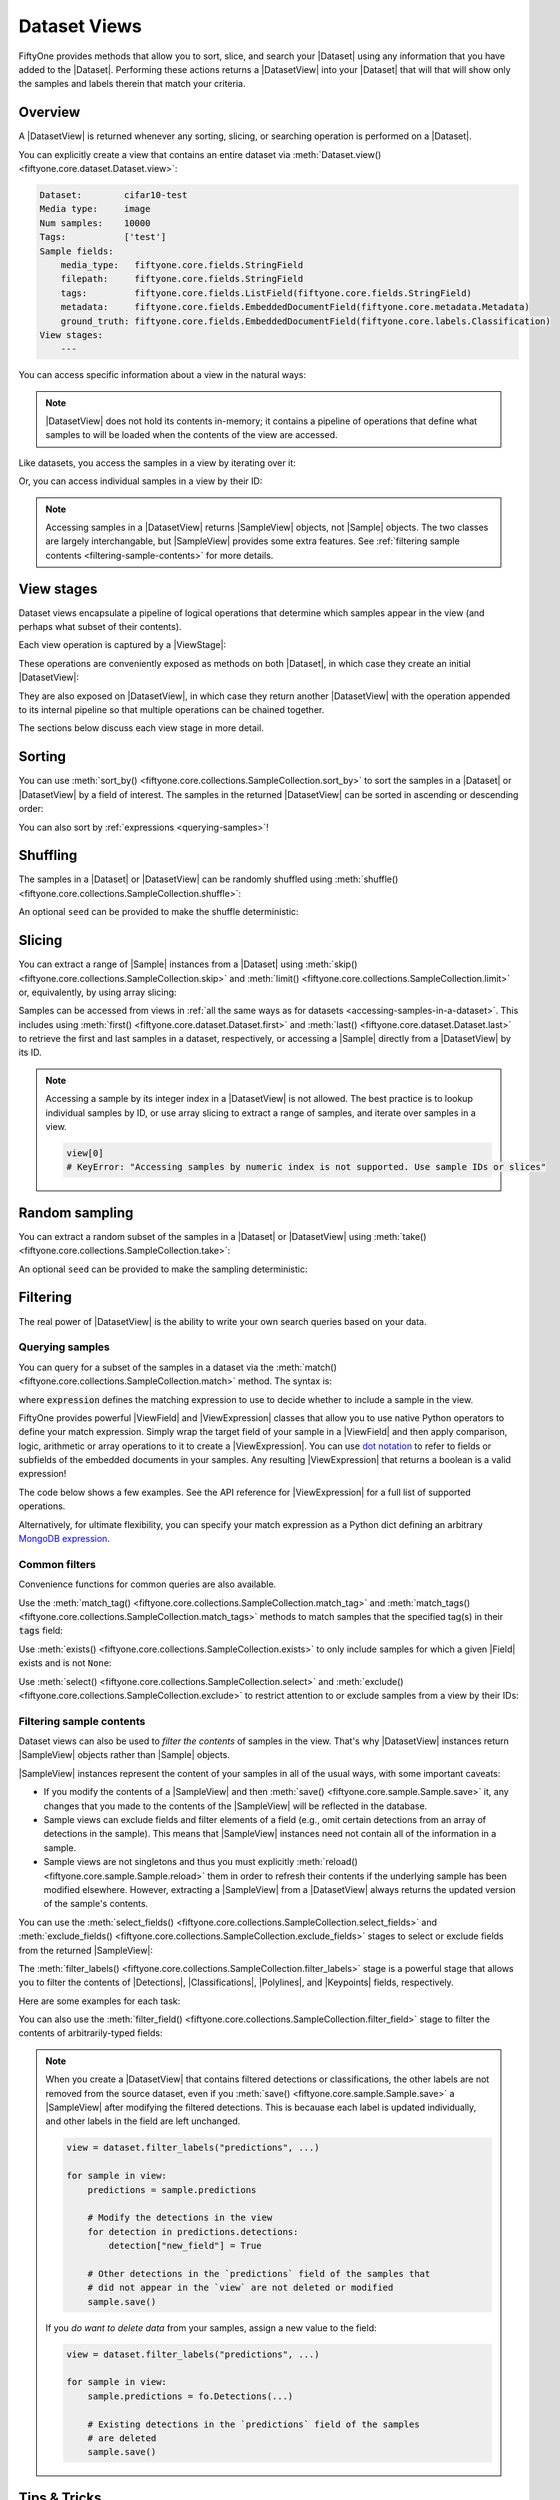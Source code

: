 Dataset Views
=============

.. default-role:: code

FiftyOne provides methods that allow you to sort, slice, and search your
|Dataset| using any information that you have added to the |Dataset|.
Performing these actions returns a |DatasetView| into your |Dataset| that will
that will show only the samples and labels therein that match your criteria.

.. _using-views:

Overview
________

A |DatasetView| is returned whenever any sorting, slicing, or searching
operation is performed on a |Dataset|.

You can explicitly create a view that contains an entire dataset via
:meth:`Dataset.view() <fiftyone.core.dataset.Dataset.view>`:

.. code-block:: python
    :linenos:

    import fiftyone.zoo as foz

    dataset = foz.load_zoo_dataset("cifar10", split="test")

    view = dataset.view()

    print(view)

.. code-block:: text

    Dataset:        cifar10-test
    Media type:     image
    Num samples:    10000
    Tags:           ['test']
    Sample fields:
        media_type:   fiftyone.core.fields.StringField
        filepath:     fiftyone.core.fields.StringField
        tags:         fiftyone.core.fields.ListField(fiftyone.core.fields.StringField)
        metadata:     fiftyone.core.fields.EmbeddedDocumentField(fiftyone.core.metadata.Metadata)
        ground_truth: fiftyone.core.fields.EmbeddedDocumentField(fiftyone.core.labels.Classification)
    View stages:
        ---

You can access specific information about a view in the natural ways:

.. code-block:: python
    :linenos:

    len(view)
    # 10000

    view.media_type
    # "image"

.. note::

    |DatasetView| does not hold its contents in-memory; it contains a pipeline
    of operations that define what samples to will be loaded when the contents
    of the view are accessed.

Like datasets, you access the samples in a view by iterating over it:

.. code-block:: python
    :linenos:

    for sample in view:
        # Do something with `sample`

Or, you can access individual samples in a view by their ID:

.. code-block:: python
    :linenos:

    sample = view[sample_id]

    view[other_sample_id]
    # KeyError: if the specified sample is not in the view

.. note::

    Accessing samples in a |DatasetView| returns |SampleView| objects, not
    |Sample| objects. The two classes are largely interchangable, but
    |SampleView| provides some extra features. See
    :ref:`filtering sample contents <filtering-sample-contents>` for more
    details.

View stages
___________

Dataset views encapsulate a pipeline of logical operations that determine which
samples appear in the view (and perhaps what subset of their contents).

Each view operation is captured by a |ViewStage|:

.. code-block:: python
    :linenos:

    # List available view operations on a dataset
    print(dataset.list_view_stages())
    # ['exclude', 'exclude_fields', 'exists', ..., 'skip', 'sort_by', 'take']

These operations are conveniently exposed as methods on both |Dataset|, in
which case they create an initial |DatasetView|:

.. code-block:: python
    :linenos:

    # Random set of 100 samples from the dataset
    random_view = dataset.take(100)

    len(random_view)
    # 100

They are also exposed on |DatasetView|, in which case they return another
|DatasetView| with the operation appended to its internal pipeline so that
multiple operations can be chained together.

.. code-block:: python
    :linenos:

    # Sort `random_view` by filepath
    sorted_random_view = random_view.sort_by("filepath")

The sections below discuss each view stage in more detail.

Sorting
_______

You can use
:meth:`sort_by() <fiftyone.core.collections.SampleCollection.sort_by>`
to sort the samples in a |Dataset| or |DatasetView| by a field of interest. The
samples in the returned |DatasetView| can be sorted in ascending or descending
order:

.. code-block:: python
    :linenos:

    view = dataset.sort_by("filepath")
    view = dataset.sort_by("id", reverse=True)

You can also sort by :ref:`expressions <querying-samples>`!

.. code-block:: python
    :linenos:

    from fiftyone import ViewField as F

    # Sort by number of detections in `Detections` field `ground_truth`
    view = dataset.sort_by(F("ground_truth.detections").length(), reverse=True)

Shuffling
_________

The samples in a |Dataset| or |DatasetView| can be randomly shuffled using
:meth:`shuffle() <fiftyone.core.collections.SampleCollection.shuffle>`:

.. code-block:: python
    :linenos:

    # Randomly shuffle the order of the samples in the dataset
    view1 = dataset.shuffle()

    print(view1.first().id)
    # 5f31bbfcd0d78c13abe159af

An optional ``seed`` can be provided to make the shuffle deterministic:

.. code-block:: python
    :linenos:

    # Randomly shuffle the samples in the dataset with a fixed seed

    view2 = dataset.shuffle(seed=51)
    print(view2.first().id)
    # 5f31bbfcd0d78c13abe159b1

    also_view2 = dataset.shuffle(seed=51)
    print(also_view2.first().id)
    # 5f31bbfcd0d78c13abe159b1

Slicing
_______

You can extract a range of |Sample| instances from a |Dataset| using
:meth:`skip() <fiftyone.core.collections.SampleCollection.skip>` and
:meth:`limit() <fiftyone.core.collections.SampleCollection.limit>` or,
equivalently, by using array slicing:

.. code-block:: python
    :linenos:

    # Skip the first 2 samples and take the next 3
    range_view1 = dataset.skip(2).limit(3)

    # Equivalently, using array slicing
    range_view2 = dataset[2:5]

Samples can be accessed from views in
:ref:`all the same ways as for datasets <accessing-samples-in-a-dataset>`.
This includes using :meth:`first() <fiftyone.core.dataset.Dataset.first>` and
:meth:`last() <fiftyone.core.dataset.Dataset.last>` to retrieve the first and
last samples in a dataset, respectively, or accessing a |Sample| directly from
a |DatasetView| by its ID.

.. note::

    Accessing a sample by its integer index in a |DatasetView| is not allowed.
    The best practice is to lookup individual samples by ID, or use array
    slicing to extract a range of samples, and iterate over samples in a view.

    .. code-block:: python

        view[0]
        # KeyError: "Accessing samples by numeric index is not supported. Use sample IDs or slices"

Random sampling
_______________

You can extract a random subset of the samples in a |Dataset| or |DatasetView|
using :meth:`take() <fiftyone.core.collections.SampleCollection.take>`:

.. code-block:: python
    :linenos:

    # Take 5 random samples from the dataset
    view1 = dataset.take(5)
    print(view1.first().id)
    # 5f31bbfcd0d78c13abe159af

An optional ``seed`` can be provided to make the sampling deterministic:

.. code-block:: python
    :linenos:

    # Take 5 random samples from the dataset with a fixed seed

    view2 = dataset.take(5, seed=51)
    print(view2.first().id)
    # 5f31bbfcd0d78c13abe159b1

    also_view2 = dataset.take(5, seed=51)
    print(also_view2.first().id)
    # 5f31bbfcd0d78c13abe159b1

Filtering
_________

The real power of |DatasetView| is the ability to write your own search queries
based on your data.

.. _querying-samples:

Querying samples
----------------

You can query for a subset of the samples in a dataset via the
:meth:`match() <fiftyone.core.collections.SampleCollection.match>` method. The
syntax is:

.. code-block:: python
    :linenos:

    match_view = dataset.match(expression)

where `expression` defines the matching expression to use to decide whether to
include a sample in the view.

FiftyOne provides powerful |ViewField| and |ViewExpression| classes that allow
you to use native Python operators to define your match expression. Simply wrap
the target field of your sample in a |ViewField| and then apply comparison,
logic, arithmetic or array operations to it to create a |ViewExpression|. You
can use `dot notation <https://docs.mongodb.com/manual/core/document/#dot-notation>`_
to refer to fields or subfields of the embedded documents in your samples.
Any resulting |ViewExpression| that returns a boolean is a valid expression!

The code below shows a few examples. See the API reference for |ViewExpression|
for a full list of supported operations.

.. code-block:: python
    :linenos:

    from fiftyone import ViewField as F

    # Samples whose size is less than 1024 bytes
    small_files_view = dataset.match(F("metadata.size_bytes") < 1024)

    # Samples for which `my_classification` is either confident or
    # the label is "cat" or "dog"
    classification_filtering_view = dataset.match(
        (F("my_classification.confidence") >= 0.5)
        | F("my_classification.label").is_in(["hex", "tricam"])
    )

Alternatively, for ultimate flexibility, you can specify your match expression
as a Python dict defining an arbitrary
`MongoDB expression <https://docs.mongodb.com/manual/meta/aggregation-quick-reference/#aggregation-expressions>`_.

Common filters
--------------

Convenience functions for common queries are also available.

Use the
:meth:`match_tag() <fiftyone.core.collections.SampleCollection.match_tag>` and
:meth:`match_tags() <fiftyone.core.collections.SampleCollection.match_tags>`
methods to match samples that the specified tag(s) in their `tags` field:

.. code-block:: python
    :linenos:

    # The training split of the dataset
    train_view = dataset.match_tag("train")

    # Union of the validation and test splits
    val_test_view = dataset.match_tags(["val", "test"])

Use :meth:`exists() <fiftyone.core.collections.SampleCollection.exists>` to
only include samples for which a given |Field| exists and is not ``None``:

.. code-block:: python
    :linenos:

    # The subset of samples where predictions have been computed
    predictions_view = dataset.exists("my_predictions")

Use :meth:`select() <fiftyone.core.collections.SampleCollection.select>` and
:meth:`exclude() <fiftyone.core.collections.SampleCollection.exclude>` to
restrict attention to or exclude samples from a view by their IDs:

.. code-block:: python
    :linenos:

    sample_ids = [sample1.id, sample2.id]

    # Include only samples with the given IDs in the view
    included_view = dataset.select(sample_ids)

    # Exclude samples with the given IDs from the view
    excluded_view = dataset.exclude(sample_ids)

.. _filtering-sample-contents:

Filtering sample contents
-------------------------

Dataset views can also be used to *filter the contents* of samples in the view.
That's why |DatasetView| instances return |SampleView| objects rather than
|Sample| objects.

|SampleView| instances represent the content of your samples in all of the
usual ways, with some important caveats:

- If you modify the contents of a |SampleView| and then
  :meth:`save() <fiftyone.core.sample.Sample.save>` it, any changes that
  you made to the contents of the |SampleView| will be reflected in the
  database.

- Sample views can exclude fields and filter elements of a field (e.g., omit
  certain detections from an array of detections in the sample). This means
  that |SampleView| instances need not contain all of the information in a
  sample.

- Sample views are not singletons and thus you must explicitly
  :meth:`reload() <fiftyone.core.sample.Sample.reload>` them in order to
  refresh their contents if the underlying sample has been modified elsewhere.
  However, extracting a |SampleView| from a |DatasetView| always returns the
  updated version of the sample's contents.

You can use the
:meth:`select_fields() <fiftyone.core.collections.SampleCollection.select_fields>`
and
:meth:`exclude_fields() <fiftyone.core.collections.SampleCollection.exclude_fields>`
stages to select or exclude fields from the returned |SampleView|:

.. code-block:: python
    :linenos:

    for sample in dataset.select_fields(["tags"]):
        print(sample.tags)     # OKAY: `tags` was selected and thus available
        print(sample.id)       # OKAY: `id` is always available
        print(sample.filepath) # AttributeError: `filepath` was not selected

    for sample in dataset.exclude_fields(["tags"]):
        print(sample.id)       # OKAY: `id` is always available
        print(sample.filepath) # OKAY: `filepath` is not excluded
        print(sample.tags)     # AttributeError: `tags` was excluded
    )

The
:meth:`filter_labels() <fiftyone.core.collections.SampleCollection.filter_labels>`
stage is a powerful stage that allows you to filter the contents of
|Detections|, |Classifications|, |Polylines|, and |Keypoints| fields,
respectively.

Here are some examples for each task:

.. tabs::

    .. tab:: Classifications

        .. code-block:: python
            :linenos:

            # Only include labels in the `my_classifications` field of each sample with
            # label "friend" and confidence greater than 0.5
            confident_friends_view = dataset.filter_labels(
                "my_classifications", (F("confidence") > 0.5) & (F("label") == "friend")
            )

            # Same as above, but only include samples with at least one classification
            # after filtering
            confident_friends_view = dataset.filter_labels(
                "my_classifications",
                (F("confidence") > 0.5) & (F("label") == "friend"),
                only_matches=True,
            )

    .. tab:: Detections

        .. code-block:: python
            :linenos:

            # Only include detections in the `my_detections` field of each sample
            # whose bounding boxes have an area of at least 0.5
            large_boxes_view = dataset.filter_labels(
                "my_detections", F("bounding_box")[2] * F("bounding_box")[3] >= 0.5
            )

            # Same as above, but only include samples with at least one detection
            # after filtering
            large_boxes_view = dataset.filter_labels(
                "my_detections",
                F("bounding_box")[2] * F("bounding_box")[3] >= 0.5,
                only_matches=True,
            )

    .. tab:: Polylines

        .. code-block:: python
            :linenos:

            # Only include polylines in the `my_polylines` field that are filled
            # (i.e., are polygons)
            filled_polygons_view = dataset.filter_labels(
                "my_polylines", F("filled")
            )

            # Same as above, but only include samples with at least one polyline
            # after filtering
            filled_polygons_view = dataset.filter_labels(
                "my_polylines", F("filled"), only_matches=True
            )

    .. tab:: Keypoints

        .. code-block:: python
            :linenos:

            # Only include keypoints in the `my_keypoints`  field of each sample
            # that have at least 10 vertices
            many_points_view = dataset.filter_labels(
                "my_keypoints", F("points").length() >= 10
            )

            # Same as above, but only include samples with at least one keypoint
            # after filtering
            many_points_view = dataset.filter_labels(
                "my_keypoints", F("points").length() >= 10, only_matches=True
            )

You can also use the
:meth:`filter_field() <fiftyone.core.collections.SampleCollection.filter_field>`
stage to filter the contents of arbitrarily-typed fields:

.. code-block:: python
    :linenos:

    # Only include values for the `my_string` field that are either "awesome" or
    # "cool"
    awesome_cool_view = dataset.filter_field(
        "my_string", F().is_in(["awesome", "cool"])
    )

.. note::

    When you create a |DatasetView| that contains filtered detections or
    classifications, the other labels are not removed from the source dataset,
    even if you :meth:`save() <fiftyone.core.sample.Sample.save>` a
    |SampleView| after modifying the filtered detections. This is becauase each
    label is updated individually, and other labels in the field are left
    unchanged.

    .. code-block:: python

        view = dataset.filter_labels("predictions", ...)

        for sample in view:
            predictions = sample.predictions

            # Modify the detections in the view
            for detection in predictions.detections:
                detection["new_field"] = True

            # Other detections in the `predictions` field of the samples that
            # did not appear in the `view` are not deleted or modified
            sample.save()

    If you *do want to delete data* from your samples, assign a new value to
    the field:

    .. code-block:: python

        view = dataset.filter_labels("predictions", ...)

        for sample in view:
            sample.predictions = fo.Detections(...)

            # Existing detections in the `predictions` field of the samples
            # are deleted
            sample.save()

Tips & Tricks
_____________

Chaining view stages
--------------------

View stages can be chained together to perform arbitrarily complex operations:

.. code-block:: python
    :linenos:

    from fiftyone import ViewField as F

    complex_view = (
        dataset.match_tag("test")
        .exists("metadata")
        .match(F("metadata.size_bytes") >= 64 * 1024)  # >= 64 kB
        .sort_by("filepath")
        .limit(5)
    )

Filtering detections by area
----------------------------

Need to filter your detections by bounding box area? Use this expression!

.. code-block:: python
    :linenos:

    from fiftyone import ViewField as F

    # bbox format is [top-left-x, top-left-y, width, height]
    bbox_area = F("bounding_box")[2] * F("bounding_box")[3]

    medium_boxes_view = dataset.filter_labels(
        "my_detections", (0.05 <= bbox_area) & (bbox_area < 0.5)
    )

Removing a batch of samples from a dataset
------------------------------------------

You can easily remove a batch of samples from a |Dataset| by constructing a
|DatasetView| that contains the samples, and then deleting them from the
dataset as follows:

.. code-block:: python
    :linenos:

    dataset.remove_samples(view)

Efficiently iterating samples
-----------------------------

If you have a dataset with larger fields, such as |Classifications| or
|Detections|, it can be expensive to load entire samples into memory. If, for a
particular use case, you are only interested in a
subset of fields, you can use
:class:`Dataset.select_fields() <fiftyone.core.dataset.Dataset.select_fields>`
to load only the fields of interest.

Let's say you have a dataset that looks like this:

.. code-block:: bash

    Name:           open-images-v4-test
    Num samples:    1000
    Persistent:     True
    Info:           {}
    Tags:           []
    Sample fields:
        filepath:                 StringField
        tags:                     ListField(StringField)
        metadata:                 EmbeddedDocumentField(Metadata)
        open_images_id:           StringField
        groundtruth_image_labels: EmbeddedDocumentField(Classifications)
        groundtruth_detections:   EmbeddedDocumentField(Detections)
        faster_rcnn:              EmbeddedDocumentField(Detections)
        mAP:                      FloatField
        AP_per_class:             DictField

and you want to get a list of ``open_images_id``'s for all samples in the
dataset. Loading other fields is unnecessary; in fact, using
:class:`Dataset.select_fields() <fiftyone.core.dataset.Dataset.select_fields>`
to load only the ``open_images_id`` field speeds up the operation below by
~200X!

.. code-block:: python
    :linenos:

    import time

    start = time.time()
    oiids = [s.open_images_id for s in dataset]
    print(time.time() - start)
    # 38.212332010269165

    start = time.time()
    oiids = [s.open_images_id for s in dataset.select_fields("open_images_id")]
    print(time.time() - start)
    # 0.20824909210205078
